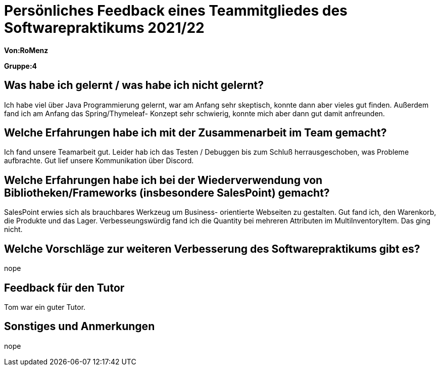 = Persönliches Feedback eines Teammitgliedes des Softwarepraktikums 2021/22
// Auch wenn der Bogen nicht anonymisiert ist, dürfen Sie gern Ihre Meinung offen kundtun.
// Sowohl positive als auch negative Anmerkungen werden gern gesehen und zur stetigen Verbesserung genutzt.
// Versuchen Sie in dieser Auswertung also stets sowohl Positives wie auch Negatives zu erwähnen.

**Von:RoMenz**

**Gruppe:4**

== Was habe ich gelernt / was habe ich nicht gelernt?
// Ausführung der positiven und negativen Erfahrungen, die im Softwarepraktikum gesammelt wurden
Ich habe viel über Java Programmierung gelernt, war am Anfang sehr skeptisch, konnte dann aber vieles gut finden.
Außerdem fand ich am Anfang das Spring/Thymeleaf- Konzept sehr schwierig, konnte mich aber dann gut damit anfreunden.

== Welche Erfahrungen habe ich mit der Zusammenarbeit im Team gemacht?
// Kurze Beschreibung der Zusammenarbeit im Team. Was lief gut? Was war verbesserungswürdig? Was würden Sie das nächste Mal anders machen?
Ich fand unsere Teamarbeit gut. Leider hab ich das Testen / Debuggen bis zum Schluß herrausgeschoben, was Probleme aufbrachte.
Gut lief unsere Kommunikation über Discord.

== Welche Erfahrungen habe ich bei der Wiederverwendung von Bibliotheken/Frameworks (insbesondere SalesPoint) gemacht?
// Einschätzung der Arbeit mit den bereitgestellten und zusätzlich genutzten Frameworks. Was War gut? Was war verbesserungswürdig?
SalesPoint erwies sich als brauchbares Werkzeug um Business- orientierte Webseiten zu gestalten.
Gut fand ich, den Warenkorb, die Produkte und das Lager.
Verbesseungswürdig fand ich die Quantity bei mehreren Attributen im MultiInventoryItem. Das ging nicht.

== Welche Vorschläge zur weiteren Verbesserung des Softwarepraktikums gibt es?
// Möglichst mit Beschreibung, warum die Umsetzung des von Ihnen angebrachten Vorschlages nötig ist.
nope

== Feedback für den Tutor
// Fühlten Sie sich durch den vom Lehrstuhl bereitgestellten Tutor gut betreut? Was war positiv? Was war verbesserungswürdig?
Tom war ein guter Tutor.

== Sonstiges und Anmerkungen
// Welche Aspekte fanden in den oben genannten Punkten keine Erwähnung?
nope
